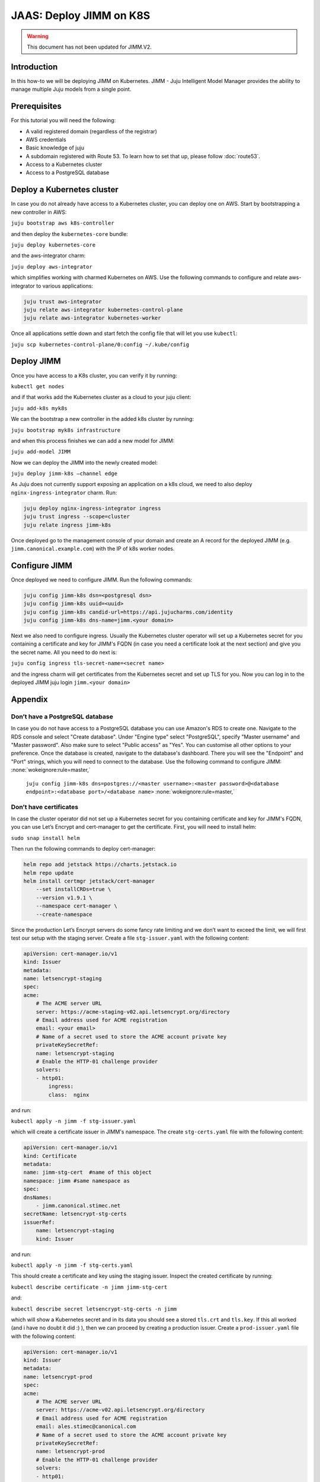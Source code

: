 JAAS: Deploy JIMM on K8S
========================

.. warning::
    This document has not been updated for JIMM.V2.

Introduction 
------------

In this how-to we will be deploying JIMM on Kubernetes. JIMM - Juju Intelligent Model Manager provides the ability to manage multiple Juju models from a single point.

Prerequisites
-------------

For this tutorial you will need the following:

- A valid registered domain (regardless of the registrar)
- AWS credentials
- Basic knowledge of juju
- A subdomain registered with Route 53. To learn how to set that up, please follow :doc:`route53`.
- Access to a Kubernetes cluster
- Access to a PostgreSQL database

Deploy a Kubernetes cluster
---------------------------


In case you do not already have access to a Kubernetes cluster, you can deploy one on AWS. Start by bootstrapping a new controller in AWS:

``juju bootstrap aws k8s-controller``

and then deploy the ``kubernetes-core`` bundle:

``juju deploy kubernetes-core``

and the aws-integrator charm:

``juju deploy aws-integrator``

which simplifies working with charmed Kubernetes on AWS.
Use the following commands to configure and relate aws-integrator to various applications:

.. code::

    juju trust aws-integrator
    juju relate aws-integrator kubernetes-control-plane
    juju relate aws-integrator kubernetes-worker

Once all applications settle down and start fetch the config file that will let you use ``kubectl``:

``juju scp kubernetes-control-plane/0:config ~/.kube/config``

Deploy JIMM
-----------

Once you have access to a K8s cluster, you can verify it by running:

``kubectl get nodes``

and if that works add the Kubernetes cluster as a cloud to your juju client:

``juju add-k8s myk8s``

We can the bootstrap a new controller in the added k8s cluster by running:

``juju bootstrap myk8s infrastructure``

and when this process finishes we can add a new model for JIMM:

``juju add-model JIMM``

Now we can deploy the JIMM into the newly created model:

``juju deploy jimm-k8s –channel edge``

As Juju does not currently support exposing an application on a k8s cloud, we need to also deploy ``nginx-ingress-integrator`` charm. Run:

.. code::

    juju deploy nginx-ingress-integrator ingress
    juju trust ingress --scope=cluster
    juju relate ingress jimm-k8s

Once deployed go to the management console of your domain and create an A record for the deployed JIMM (e.g. ``jimm.canonical.example.com``) with the IP of k8s worker nodes. 

Configure JIMM
--------------

Once deployed we need to configure JIMM. Run the following commands:

.. code::
    
    juju config jimm-k8s dsn=<postgresql dsn>
    juju config jimm-k8s uuid=<uuid>
    juju config jimm-k8s candid-url=https://api.jujucharms.com/identity
    juju config jimm-k8s dns-name=jimm.<your domain>


Next we also need to configure ingress. Usually the Kubernetes cluster operator will set up a Kubernetes secret for you containing a certificate and key for JIMM's FQDN (in case you need a certificate look at the next section) and give you the secret name. All you need to do next is:

``juju config ingress tls-secret-name=<secret name>``

and the ingress charm will get certificates from the Kubernetes secret and set up TLS for you.
Now you can log in to the deployed JIMM
juju login ``jimm.<your domain>``

Appendix
--------

Don’t have a PostgreSQL database
~~~~~~~~~~~~~~~~~~~~~~~~~~~~~~~~

In case you do not have access to a PostgreSQL database you can use Amazon's RDS to create one. Navigate to the RDS console and select "Create database". Under "Engine type" select "PostgreSQL", specify "Master username" and "Master password". Also make sure to select "Public access" as "Yes". You can customise all other options to your preference. Once the database is created, navigate to the database's dashboard. There you will see the "Endpoint" and "Port" strings, which you will need to connect to the database.  Use the following command to configure JIMM: :none:`wokeignore:rule=master,`

    ``juju config jimm-k8s dns=postgres://<master username>:<master password>@<database endpoint>:<database port>/<database name>`` :none:`wokeignore:rule=master,`

Don’t have certificates
~~~~~~~~~~~~~~~~~~~~~~~

In case the cluster operator did not set up a Kubernetes secret for you containing certificate and key for JIMM's FQDN, you can use Let’s Encrypt and cert-manager to get the certificate.
First, you will need to install helm:

``sudo snap install helm``

Then run the following commands to deploy cert-manager:

.. code::

    helm repo add jetstack https://charts.jetstack.io
    helm repo update
    helm install certmgr jetstack/cert-manager
        --set installCRDs=true \
        --version v1.9.1 \
        --namespace cert-manager \
        --create-namespace

Since the production Let’s Encrypt servers do some fancy rate limiting and we don’t want to exceed the limit, we will first test our setup with the staging server.
Create a file ``stg-issuer.yaml`` with the following content:

.. code:: yaml

    apiVersion: cert-manager.io/v1
    kind: Issuer
    metadata:
    name: letsencrypt-staging
    spec:
    acme:
        # The ACME server URL
        server: https://acme-staging-v02.api.letsencrypt.org/directory
        # Email address used for ACME registration
        email: <your email>
        # Name of a secret used to store the ACME account private key
        privateKeySecretRef:
        name: letsencrypt-staging
        # Enable the HTTP-01 challenge provider
        solvers:
        - http01:
            ingress:
            class:  nginx

and run:

``kubectl apply -n jimm -f stg-issuer.yaml``

which will create a certificate issuer in JIMM's namespace.
The create ``stg-certs.yaml`` file with the following content:

.. code:: yaml

    apiVersion: cert-manager.io/v1
    kind: Certificate
    metadata:
    name: jimm-stg-cert  #name of this object
    namespace: jimm #same namespace as 
    spec:
    dnsNames:
        - jimm.canonical.stimec.net
    secretName: letsencrypt-stg-certs
    issuerRef:
        name: letsencrypt-staging
        kind: Issuer

and run:

``kubectl apply -n jimm -f stg-certs.yaml``

This should create a certificate and key using the staging issuer. Inspect the created certificate by running:

``kubectl describe certificate -n jimm jimm-stg-cert``

and:

``kubectl describe secret letsencrypt-stg-certs -n jimm``

which will show a Kubernetes secret and in its data you should see a stored ``tls.crt`` and ``tls.key``.
If this all worked (and i have no doubt it did :) ), then we can proceed by creating a production issuer. Create a ``prod-issuer.yaml`` file with the following content:

.. code:: yaml

    apiVersion: cert-manager.io/v1
    kind: Issuer
    metadata:
    name: letsencrypt-prod
    spec:
    acme:
        # The ACME server URL
        server: https://acme-v02.api.letsencrypt.org/directory
        # Email address used for ACME registration
        email: ales.stimec@canonical.com
        # Name of a secret used to store the ACME account private key
        privateKeySecretRef:
        name: letsencrypt-prod
        # Enable the HTTP-01 challenge provider
        solvers:
        - http01:
            ingress:
            class: nginx

and run:

``kubectl apply -n jimm -f prod-issuer.yaml``

Then create a ``prod-certs.yaml`` file with the following content:

.. code:: yaml

    apiVersion: cert-manager.io/v1
    kind: Certificate
    metadata:
    name: jimm-cert  #name of this object
    namespace: jimm #same namespace as 
    spec:
    dnsNames:
        - jimm.canonical.stimec.net
    secretName: letsencrypt-certs
    issuerRef:
        name: letsencrypt-prod
        kind: Issuer

and run:

``kubectl apply -n jimm -f prod-certs.yaml``

This will create a ``letsencrypt-certs`` secrets for you, which you can inspect by running:

``kubectl describe secret letsencrypt-certs -n jimm``

which will show the created secret and in its data you should see a stored ``tls.crt`` and ``tls.key``.

To see the certificate data run:

``kubectl describe certificate -n jimm jimm-cert``


Once you have the production certificate, you can configure the ingress application by running:

``juju config ingress tls-secret-name=letsencrypt-certs``


